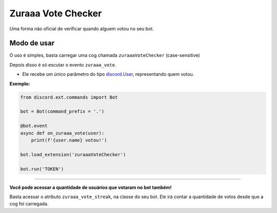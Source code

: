 ===================
Zuraaa Vote Checker
===================

Uma forma não oficial de verificar quando alguem votou no seu bot.

Modo de usar
------------

O uso é simples, basta carregar uma cog chamada ``zuraaaVoteChecker`` (case-sensitive)

Depois disso é só escutar o evento ``zuraaa_vote``.

- Ele recebe um único parâmetro do tipo `discord.User <https://discordpy.readthedocs.io/en/latest/api.html#discord.User>`_, representando quem votou.

**Exemplo:**

.. code :: python
    
    from discord.ext.commands import Bot

    bot = Bot(command_prefix = '.')

    @bot.event
    async def on_zuraaa_vote(user):
        print(f'{user.name} votou!')

    bot.load_extension('zuraaaVoteChecker')

    bot.run('TOKEN')

----

**Você pode acessar a quantidade de usuários que votaram no bot também!**

Basta acessar o atributo ``zuraaa_vote_streak``, na classe do seu bot.
Ele irá contar a quantidade de votos desde que a cog foi carregada.
